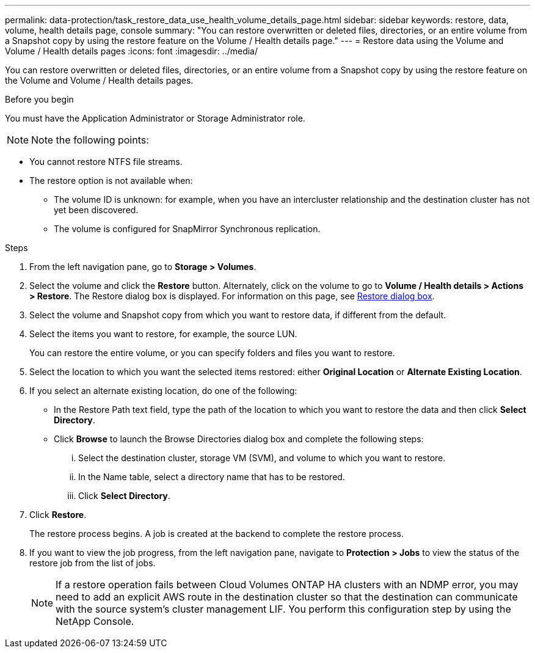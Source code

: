 ---
permalink: data-protection/task_restore_data_use_health_volume_details_page.html
sidebar: sidebar
keywords: restore, data, volume, health details page, console
summary: "You can restore overwritten or deleted files, directories, or an entire volume from a Snapshot copy by using the restore feature on the Volume / Health details page."
---
= Restore data using the Volume and Volume / Health details pages
:icons: font
:imagesdir: ../media/

[.lead]
You can restore overwritten or deleted files, directories, or an entire volume from a Snapshot copy by using the restore feature on the Volume and Volume / Health details pages.

.Before you begin

You must have the Application Administrator or Storage Administrator role.

[NOTE]
Note the following points:

* You cannot restore NTFS file streams.
* The restore option is not available when:
** The volume ID is unknown: for example, when you have an intercluster relationship and the destination cluster has not yet been discovered.
** The volume is configured for SnapMirror Synchronous replication.

.Steps

. From the left navigation pane, go to *Storage > Volumes*.
. Select the volume and click the *Restore* button. Alternately, click on the volume to go to *Volume / Health details > Actions > Restore*. The Restore dialog box is displayed. For information on this page, see link:../data-protection/reference_restore_dialog_box.html[Restore dialog box].
. Select the volume and Snapshot copy from which you want to restore data, if different from the default.
. Select the items you want to restore, for example, the source LUN.
+
You can restore the entire volume, or you can specify folders and files you want to restore.

. Select the location to which you want the selected items restored: either *Original Location* or *Alternate Existing Location*.
. If you select an alternate existing location, do one of the following:
 ** In the Restore Path text field, type the path of the location to which you want to restore the data and then click *Select Directory*.
 ** Click *Browse* to launch the Browse Directories dialog box and complete the following steps:
  ... Select the destination cluster, storage VM (SVM), and volume to which you want to restore.
  ... In the Name table, select a directory name that has to be restored.
  ... Click *Select Directory*.
. Click *Restore*.
+
The restore process begins. A job is created at the backend to complete the restore process. 
. If you want to view the job progress, from the left navigation pane, navigate to *Protection > Jobs* to view the status of the restore job from the list of jobs.

+
[NOTE]
====
If a restore operation fails between Cloud Volumes ONTAP HA clusters with an NDMP error, you may need to add an explicit AWS route in the destination cluster so that the destination can communicate with the source system's cluster management LIF. You perform this configuration step by using the NetApp Console.
====
// 2025-6-11, OTHERDOC-133
// 2025-9-1, BLUEXPDOC-806